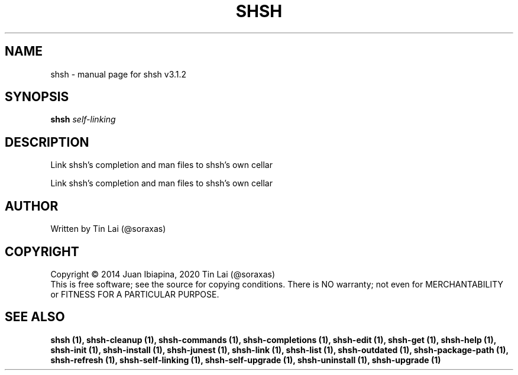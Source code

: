 .\" DO NOT MODIFY THIS FILE!  It was generated by help2man 1.49.3.
.TH SHSH "1" "July 2024" "shell script handler v3.1.2" "User Commands"
.SH NAME
shsh \- manual page for shsh v3.1.2
.SH SYNOPSIS
.B shsh
\fI\,self-linking\/\fR
.SH DESCRIPTION
Link shsh's completion and man files to shsh's own cellar
.PP
Link shsh's completion and man files to shsh's own cellar
.SH AUTHOR
Written by Tin Lai (@soraxas)
.SH COPYRIGHT
Copyright \(co 2014 Juan Ibiapina, 2020 Tin Lai (@soraxas)
.br
This is free software; see the source for copying conditions.  There is NO
warranty; not even for MERCHANTABILITY or FITNESS FOR A PARTICULAR PURPOSE.
.SH "SEE ALSO"
.B shsh (1),
.B shsh-cleanup (1),
.B shsh-commands (1),
.B shsh-completions (1),
.B shsh-edit (1),
.B shsh-get (1),
.B shsh-help (1),
.B shsh-init (1),
.B shsh-install (1),
.B shsh-junest (1),
.B shsh-link (1),
.B shsh-list (1),
.B shsh-outdated (1),
.B shsh-package-path (1),
.B shsh-refresh (1),
.B shsh-self-linking (1),
.B shsh-self-upgrade (1),
.B shsh-uninstall (1),
.B shsh-upgrade (1)
